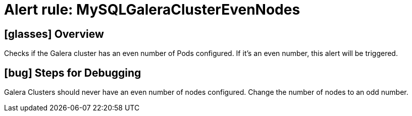 = Alert rule: MySQLGaleraClusterEvenNodes

== icon:glasses[] Overview

Checks if the Galera cluster has an even number of Pods configured.
If it's an even number, this alert will be triggered.

== icon:bug[] Steps for Debugging

Galera Clusters should never have an even number of nodes configured.
Change the number of nodes to an odd number.
